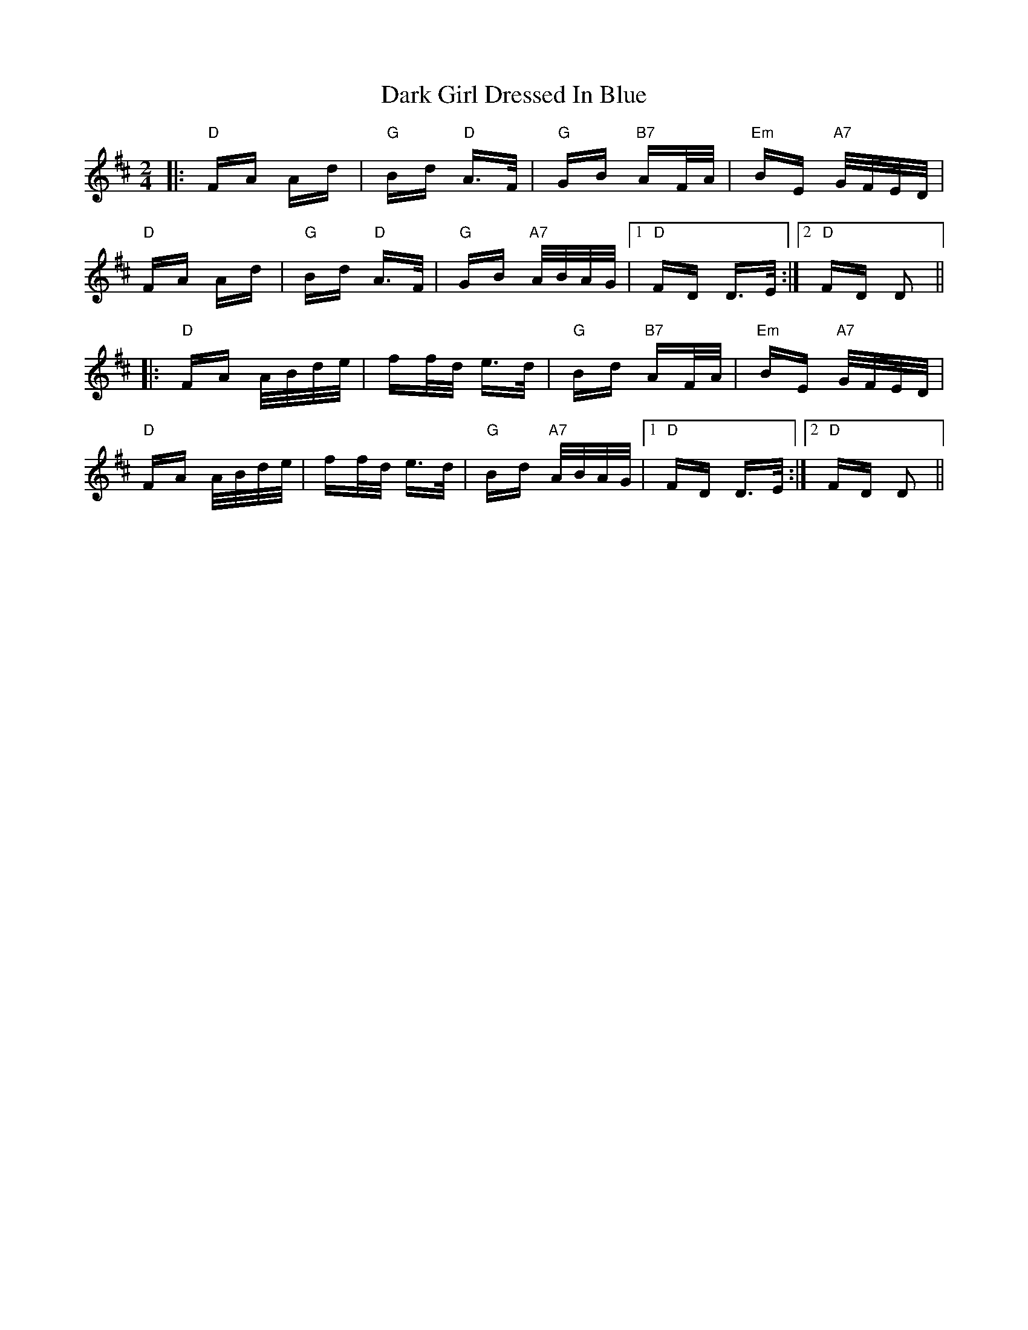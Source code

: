 X: 9489
T: Dark Girl Dressed In Blue
R: polka
M: 2/4
K: Dmajor
|:"D"FA Ad|"G"Bd "D"A>F|"G"GB "B7"AF/A/|"Em"BE "A7"G/F/E/D/|
"D"FA Ad|"G"Bd "D"A>F|"G"GB "A7"A/B/A/G/|1 "D"FD D>E:|2 "D" FD D2||
|:"D" FA A/B/d/e/|ff/d/ e>d|"G" Bd "B7"AF/A/|"Em"BE "A7"G/F/E/D/|
"D"FA A/B/d/e/|ff/d/ e>d|"G"Bd "A7"A/B/A/G/|1 "D"FD D>E:|2 "D"FD D2||

